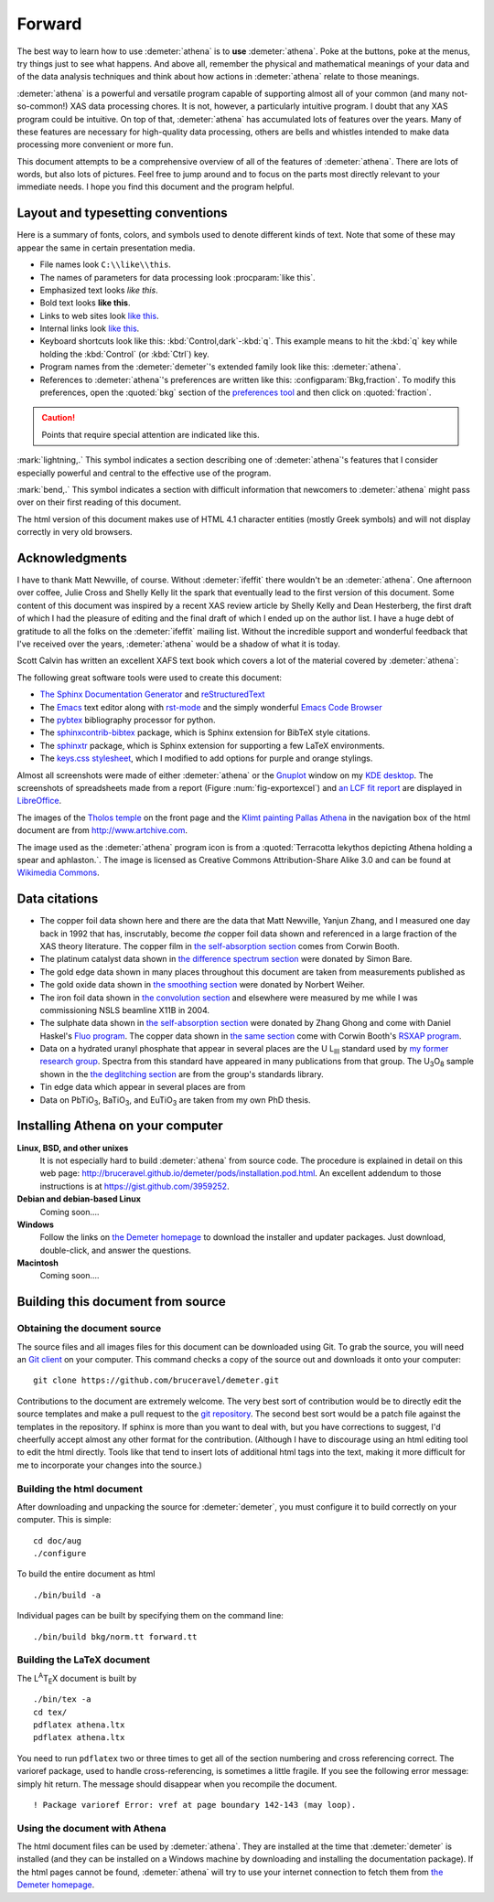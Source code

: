 
.. _forward_chapter:

Forward
=======

.. todo::
   #. installation instructions, document building instructions
   #. CC image in epilog + linebreak as a directive (not a role)
   #. mark index entries
   #. link to AuCl plot in examples chapter
   #. use :kbd:`Button,light` throughout
      
The best way to learn how to use :demeter:`athena` is to **use**
:demeter:`athena`. Poke at the buttons, poke at the menus, try things
just to see what happens. And above all, remember the physical and
mathematical meanings of your data and of the data analysis techniques
and think about how actions in :demeter:`athena` relate to those
meanings.

:demeter:`athena` is a powerful and versatile program capable of
supporting almost all of your common (and many not-so-common!) XAS
data processing chores. It is not, however, a particularly intuitive
program. I doubt that any XAS program could be intuitive. On top of
that, :demeter:`athena` has accumulated lots of features over the
years. Many of these features are necessary for high-quality data
processing, others are bells and whistles intended to make data
processing more convenient or more fun.

This document attempts to be a comprehensive overview of all of the
features of :demeter:`athena`. There are lots of words, but also lots
of pictures. Feel free to jump around and to focus on the parts most
directly relevant to your immediate needs. I hope you find this
document and the program helpful.


Layout and typesetting conventions
----------------------------------

Here is a summary of fonts, colors, and symbols used to denote different
kinds of text. Note that some of these may appear the same in certain
presentation media.

- File names look ``C:\\like\\this``.

- The names of parameters for data processing look
  :procparam:`like this`.

- Emphasized text looks *like this*.

- Bold text looks **like this**.

- Links to web sites look `like this <http://www.google.com>`__.

- Internal links look `like this
  <forward.html#layout-and-typesetting-conventions>`__.
  
- Keyboard shortcuts look like this:
  :kbd:`Control,dark`-:kbd:`q`. This example means to hit the :kbd:`q`
  key while holding the :kbd:`Control` (or :kbd:`Ctrl`) key.

- Program names from the :demeter:`demeter`'s extended family look
  like this: :demeter:`athena`.

- References to :demeter:`athena`'s preferences are written like this:
  :configparam:`Bkg,fraction`.  To modify this preferences, open the
  :quoted:`bkg` section of the `preferences tool <other/prefs.html>`__ and
  then click on :quoted:`fraction`.

.. CAUTION::
   Points that require special attention are indicated
   like this.

.. TODO::
   Notes about features missing from the document are indicated
   like this.

.. versionadded:: 1.2.3
   Features that have been recently added to
   :demeter:`athena` are indicated like this if they have not
   yet been properly documented.

:mark:`lightning,.` This symbol indicates a section describing one of
:demeter:`athena`'s features that I consider especially
powerful and central to the effective use of the program.

.. endpar::

:mark:`bend,.` This symbol indicates a section with difficult
information that newcomers to :demeter:`athena` might pass
over on their first reading of this document.

.. endpar::

The html version of this document makes use of HTML 4.1 character
entities (mostly Greek symbols) and will not display correctly in very
old browsers.



Acknowledgments
----------------

I have to thank Matt Newville, of course. Without :demeter:`ifeffit`
there wouldn't be an :demeter:`athena`. One afternoon over coffee,
Julie Cross and Shelly Kelly lit the spark that eventually lead to the
first version of this document. Some content of this document was
inspired by a recent XAS review article by Shelly Kelly and Dean
Hesterberg, the first draft of which I had the pleasure of editing and
the final draft of which I ended up on the author list. I have a huge
debt of gratitude to all the folks on the :demeter:`ifeffit` mailing
list. Without the incredible support and wonderful feedback that I've
received over the years, :demeter:`athena` would be a shadow of what
it is today.

.. bibliography:: athena.bib
   :filter: author % "Kelly"
   :list: bullet

Scott Calvin has written an excellent XAFS text book which covers a
lot of the material covered by :demeter:`athena`:

.. bibliography:: athena.bib
   :filter: title % "Everyone"
   :list: bullet

The following great software tools were used to create this document:

- `The Sphinx Documentation Generator <http://sphinx-doc.org/>`_ and
  `reStructuredText <http://sphinx-doc.org/rest.html>`_

- The `Emacs <http://www.gnu.org/software/emacs/>`__ text editor along
  with `rst-mode
  <http://docutils.sourceforge.net/docs/user/emacs.html>`__ and the
  simply wonderful `Emacs Code Browser
  <http://ecb.sourceforge.net/>`__

- The `pybtex <http://pybtex.org/>`_ bibliography processor for
  python.

- The `sphinxcontrib-bibtex
  <https://sphinxcontrib-bibtex.readthedocs.org/en/latest/>`_
  package, which is Sphinx extension for BibTeX style citations.

- The `sphinxtr <https://github.com/jterrace/sphinxtr>`_ package,
  which is Sphinx extension for supporting a few LaTeX environments.
  
- The `keys.css stylesheet <https://github.com/michaelhue/keyscss>`_,
  which I modified to add options for purple and orange stylings.
  
Almost all screenshots were made of either :demeter:`athena` or the
`Gnuplot <http://gnuplot.info/>`__ window on my `KDE desktop
<http://www.kde.org>`__. The screenshots of spreadsheets made from a
report (Figure :num:`fig-exportexcel`) and `an LCF fit
report <examples/aucl.html#ex_aucl_excel>`__ are displayed in
`LibreOffice <http://www.libreoffice.org>`__.

The images of the `Tholos temple
<https://en.wikipedia.org/wiki/Delphi#Tholos>`_ on the front page and
the `Klimt painting Pallas Athena
<http://www.wikiart.org/en/gustav-klimt/minerva-or-pallas-athena>`_ in
the navigation box of the html document are from
http://www.artchive.com.

The image used as the :demeter:`athena` program icon is from a
:quoted:`Terracotta lekythos depicting Athena holding a spear and
aphlaston.`. The image is licensed as Creative Commons
Attribution-Share Alike 3.0 and can be found at `Wikimedia Commons
<http://commons.wikimedia.org/wiki/File:Brygos_Painter_lekythos_Athena_holding_spear_MET.jpg>`__.


Data citations
--------------

-  The copper foil data shown here and there are the data that Matt
   Newville, Yanjun Zhang, and I measured one day back in 1992 that has,
   inscrutably, become *the* copper foil data shown and referenced in a
   large fraction of the XAS theory literature. The copper film in `the
   self-absorption section <process/sa.html>`__ comes from Corwin Booth.

-  The platinum catalyst data shown in `the difference spectrum
   section <analysis/diff.html>`__ were donated by Simon Bare.

-  The gold edge data shown in many places throughout this document are
   taken from measurements published as

   .. bibliography:: athena.bib
      :filter: author % "Lengke"
      :list: bullet

-  The gold oxide data shown in `the smoothing
   section <process/smooth.html>`__ were donated by Norbert Weiher.

-  The iron foil data shown in `the convolution
   section <process/conv.html>`__ and elsewhere were measured by me
   while I was commissioning NSLS beamline X11B in 2004.

-  The sulphate data shown in `the self-absorption
   section <process/sa.html>`__ were donated by Zhang Ghong and come
   with Daniel Haskel's `Fluo
   program <http://www.aps.anl.gov/xfd/people/haskel/fluo.html>`__. The
   copper data shown in `the same section <process/sa.html>`__ come with
   Corwin Booth's `RSXAP program <http://lise.lbl.gov/RSXAP/>`__.

-  Data on a hydrated uranyl phosphate that appear in several places are
   the U L\ :sub:`III` standard used by `my former research
   group <http://www.mesg.anl.gov/>`__. Spectra from this standard have
   appeared in many publications from that group. The
   U\ :sub:`3`\ O\ :sub:`8` sample shown in the `the deglitching
   section <process/deg.html>`__ are from the group's standards library.

-  Tin edge data which appear in several places are from
   
   .. bibliography:: athena.bib
      :filter: author % "Impellitteri"
      :list: bullet

-  Data on PbTiO\ :sub:`3`, BaTiO\ :sub:`3`, and EuTiO\ :sub:`3` are
   taken from my own PhD thesis.


   
Installing Athena on your computer
----------------------------------

**Linux, BSD, and other unixes**
    It is not especially hard to build :demeter:`athena`
    from source code. The 
    procedure is explained in detail on this web page:
    http://bruceravel.github.io/demeter/pods/installation.pod.html. An
    excellent addendum to those instructions is at
    https://gist.github.com/3959252.
**Debian and debian-based Linux**
    Coming soon....
**Windows**
    Follow the links on `the Demeter
    homepage <http://bruceravel.github.io/demeter/>`__ to download the
    installer and updater packages. Just download, double-click, and
    answer the questions.
**Macintosh**
    Coming soon....



Building this document from source
----------------------------------



Obtaining the document source
~~~~~~~~~~~~~~~~~~~~~~~~~~~~~

The source files and all images files for this document can be
downloaded using Git. To grab the source, you will need an `Git
client <http://git-scm.com/>`__ on your computer. This command checks a
copy of the source out and downloads it onto your computer:

::

        git clone https://github.com/bruceravel/demeter.git


.. todo::
   explain use of Sphinx
   
Contributions to the document are extremely welcome. The very best
sort of contribution would be to directly edit the source templates
and make a pull request to the `git repository
<https://github.com/bruceravel/demeter>`_. The second best sort would
be a patch file against the templates in the repository. If sphinx is
more than you want to deal with, but you have corrections to suggest,
I'd cheerfully accept almost any other format for the contribution.
(Although I have to discourage using an html editing tool to edit the
html directly. Tools like that tend to insert lots of additional html
tags into the text, making it more difficult for me to incorporate
your changes into the source.)


Building the html document
~~~~~~~~~~~~~~~~~~~~~~~~~~

After downloading and unpacking the source for :demeter:`demeter`, you
must configure it to build correctly on your computer. This is simple:

::

    cd doc/aug
    ./configure

To build the entire document as html

::

    ./bin/build -a

Individual pages can be built by specifying them on the command line:

::

    ./bin/build bkg/norm.tt forward.tt


Building the LaTeX document
~~~~~~~~~~~~~~~~~~~~~~~~~~~

The L\ :sup:`A`\ T\ :sub:`E`\ X document is built by

::

    ./bin/tex -a
    cd tex/
    pdflatex athena.ltx
    pdflatex athena.ltx

You need to run ``pdflatex`` two or three times to get all of the
section numbering and cross referencing correct. The varioref package,
used to handle cross-referencing, is sometimes a little fragile. If you
see the following error message: simply hit return. The message should
disappear when you recompile the document.

::

    ! Package varioref Error: vref at page boundary 142-143 (may loop).


Using the document with Athena
~~~~~~~~~~~~~~~~~~~~~~~~~~~~~~

The html document files can be used by :demeter:`athena`. They are
installed at the time that :demeter:`demeter` is installed (and they
can be installed on a Windows machine by downloading and installing
the documentation package). If the html pages cannot be found,
:demeter:`athena` will try to use your internet connection to fetch
them from `the Demeter homepage <http://bruceravel.github.io/demeter/>`__.

